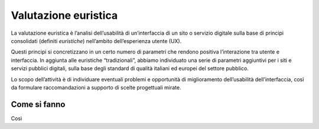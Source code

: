 Valutazione euristica
-----------------------
La valutazione euristica è l’analisi dell’usabilità di un’interfaccia di un sito o servizio digitale sulla base di principi consolidati (definiti *euristiche*) nell’ambito dell’esperienza utente (UX). 

Questi principi si concretizzano in un certo numero di parametri che rendono positiva l’interazione tra utente e interfaccia. In aggiunta alle euristiche “tradizionali”, abbiamo individuato una serie di parametri aggiuntivi per i siti e servizi pubblici digitali, sulla base degli standard di qualità italiani ed europei del settore pubblico. 

Lo scopo dell’attività è di individuare eventuali problemi e opportunità di miglioramento dell’usabilità dell’interfaccia, così da formulare raccomandazioni a supporto di scelte progettuali mirate.  

Come si fanno
^^^^^^^^^^^^^^^
Così

